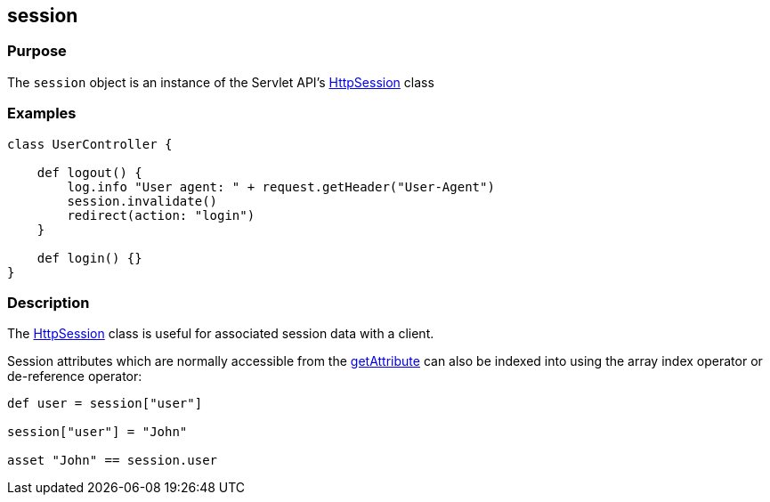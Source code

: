 
== session



=== Purpose


The `session` object is an instance of the Servlet API's http://docs.oracle.com/javaee/1.4/api/javax/servlet/http/HttpSession.html[HttpSession] class


=== Examples


[source,groovy]
----
class UserController {

    def logout() {
        log.info "User agent: " + request.getHeader("User-Agent")
        session.invalidate()
        redirect(action: "login")
    }

    def login() {}
}
----


=== Description


The http://docs.oracle.com/javaee/1.4/api/javax/servlet/http/HttpSession.html[HttpSession] class is useful for associated session data with a client.

Session attributes which are normally accessible from the http://docs.oracle.com/javaee/1.4/api/javax/servlet/http/HttpSession#getAttribute(java/lang/String).html[getAttribute] can also be indexed into using the array index operator or de-reference operator:

[source,java]
----
def user = session["user"]

session["user"] = "John"

asset "John" == session.user
----
